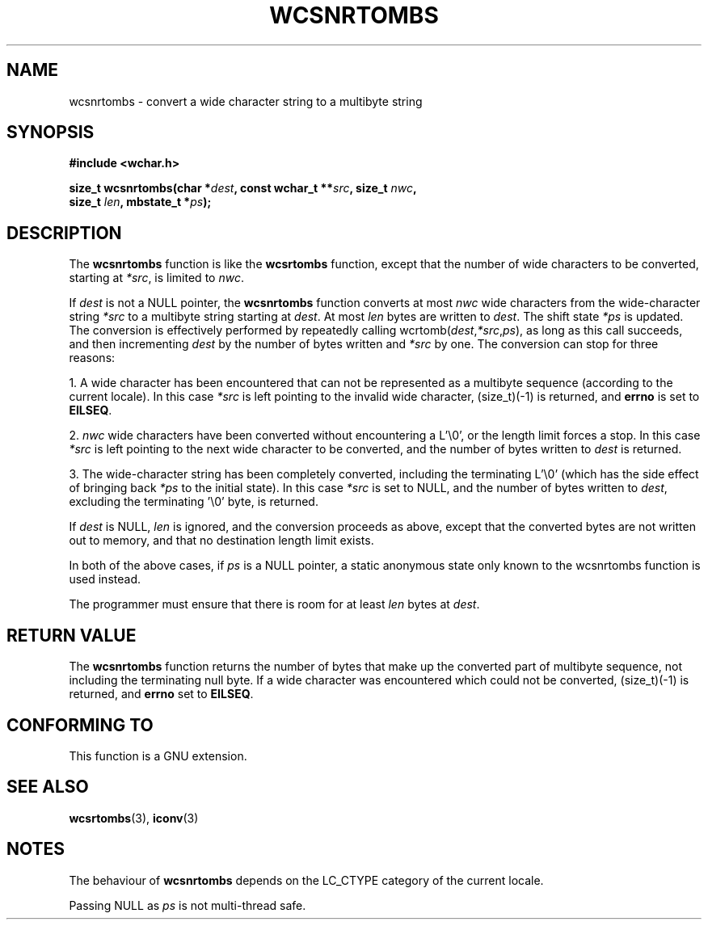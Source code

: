 .\" Copyright (c) Bruno Haible <haible@clisp.cons.org>
.\"
.\" This is free documentation; you can redistribute it and/or
.\" modify it under the terms of the GNU General Public License as
.\" published by the Free Software Foundation; either version 2 of
.\" the License, or (at your option) any later version.
.\"
.\" References consulted:
.\"   GNU glibc-2 source code and manual
.\"   Dinkumware C library reference http://www.dinkumware.com/
.\"   OpenGroup's Single Unix specification http://www.UNIX-systems.org/online.html
.\"
.TH WCSNRTOMBS 3  1999-07-25 "GNU" "Linux Programmer's Manual"
.SH NAME
wcsnrtombs \- convert a wide character string to a multibyte string
.SH SYNOPSIS
.nf
.B #include <wchar.h>
.sp
.BI "size_t wcsnrtombs(char *" dest ", const wchar_t **" src ", size_t " nwc ,
.BI "                   size_t " len ", mbstate_t *" ps );
.fi
.SH DESCRIPTION
The \fBwcsnrtombs\fP function is like the \fBwcsrtombs\fP function, except that
the number of wide characters to be converted, starting at \fI*src\fP, is
limited to \fInwc\fP.
.PP
If \fIdest\fP is not a NULL pointer, the \fBwcsnrtombs\fP function converts
at most \fInwc\fP wide characters from
the wide-character string \fI*src\fP to a multibyte string starting at
\fIdest\fP. At most \fIlen\fP bytes are written to \fIdest\fP. The shift state
\fI*ps\fP is updated. The conversion is effectively performed by repeatedly
calling wcrtomb(\fIdest\fP,\fI*src\fP,\fIps\fP), as long as this call succeeds,
and then incrementing \fIdest\fP by the number of bytes written and \fI*src\fP
by one. The conversion can stop for three reasons:
.PP
1. A wide character has been encountered that can not be represented as a
multibyte sequence (according to the current locale). In this case \fI*src\fP
is left pointing to the invalid wide character, (size_t)(-1) is returned,
and \fBerrno\fP is set to \fBEILSEQ\fP.
.PP
2. \fInwc\fP wide characters have been converted without encountering a L'\\0',
or the length limit forces a stop. In this case \fI*src\fP is left pointing
to the next wide character to be converted, and the number of bytes written
to \fIdest\fP is returned.
.PP
3. The wide-character string has been completely converted, including the
terminating L'\\0' (which has the side effect of bringing back \fI*ps\fP
to the initial state). In this case \fI*src\fP is set to NULL, and the number
of bytes written to \fIdest\fP, excluding the terminating '\\0' byte, is
returned.
.PP
If \fIdest\fP is NULL, \fIlen\fP is ignored, and the conversion proceeds as
above, except that the converted bytes are not written out to memory, and that
no destination length limit exists.
.PP
In both of the above cases, if \fIps\fP is a NULL pointer, a static anonymous
state only known to the wcsnrtombs function is used instead.
.PP
The programmer must ensure that there is room for at least \fIlen\fP bytes
at \fIdest\fP.
.SH "RETURN VALUE"
The \fBwcsnrtombs\fP function returns the number of bytes that make up the
converted part of multibyte sequence, not including the terminating null byte.
If a wide character was encountered which could not be converted, (size_t)(-1)
is returned, and \fBerrno\fP set to \fBEILSEQ\fP.
.SH "CONFORMING TO"
This function is a GNU extension.
.SH "SEE ALSO"
.BR wcsrtombs (3),
.BR iconv (3)
.SH NOTES
The behaviour of \fBwcsnrtombs\fP depends on the LC_CTYPE category of the
current locale.
.PP
Passing NULL as \fIps\fP is not multi-thread safe.
